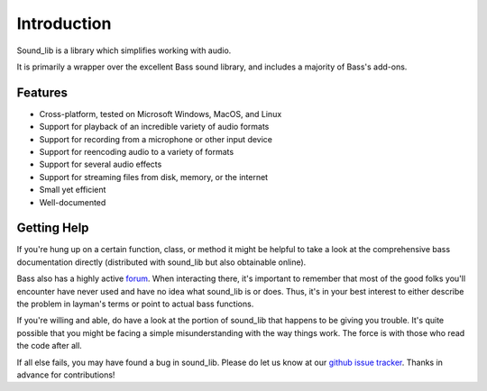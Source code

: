 Introduction
=============

Sound_lib is a library which simplifies working with audio.

It is primarily a wrapper over the excellent Bass sound library, and includes a majority of Bass's add-ons.

Features
---------

* Cross-platform, tested on Microsoft Windows, MacOS, and Linux
* Support for playback of an incredible variety of audio formats
* Support for recording from a microphone or other input device
* Support for reencoding audio to a variety of formats
* Support for several audio effects
* Support for streaming files from disk, memory, or the internet
* Small yet efficient
* Well-documented

Getting Help
------------

If you're hung up on a certain function, class, or method it might be helpful to take a look at the comprehensive bass documentation directly (distributed with sound_lib but also obtainable online).

Bass also has a highly active `forum <http://www.un4seen.com/forum/>`_. When interacting there, it's important to remember that most of the good folks you'll encounter have never used and have no idea what sound_lib is or does. Thus, it's in your best interest to either describe the problem in layman's terms or point to actual bass functions.

If you're willing and able, do have a look at the portion of sound_lib that happens to be giving you trouble. It's quite possible that you might be facing a simple misunderstanding with the way things work. The force is with those who read the code after all.

If all else fails, you may have found a  bug in sound_lib. Please do let us know at our `github issue tracker <https://github.com/accessibleapps/sound_lib/issues/>`_. Thanks in advance for contributions!
